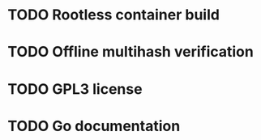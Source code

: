 * TODO Rootless container build
* TODO Offline multihash verification
* TODO GPL3 license
* TODO Go documentation
